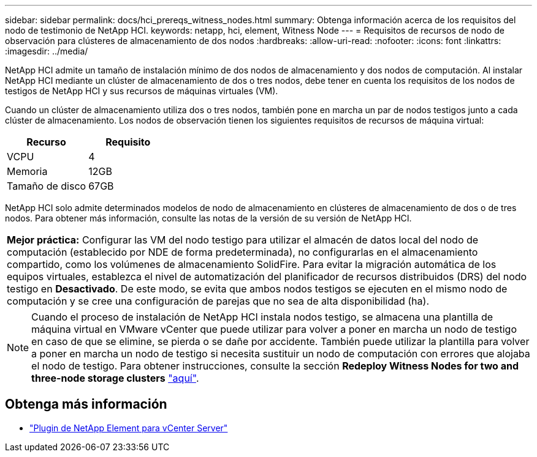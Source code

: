 ---
sidebar: sidebar 
permalink: docs/hci_prereqs_witness_nodes.html 
summary: Obtenga información acerca de los requisitos del nodo de testimonio de NetApp HCI. 
keywords: netapp, hci, element, Witness Node 
---
= Requisitos de recursos de nodo de observación para clústeres de almacenamiento de dos nodos
:hardbreaks:
:allow-uri-read: 
:nofooter: 
:icons: font
:linkattrs: 
:imagesdir: ../media/


[role="lead"]
NetApp HCI admite un tamaño de instalación mínimo de dos nodos de almacenamiento y dos nodos de computación. Al instalar NetApp HCI mediante un clúster de almacenamiento de dos o tres nodos, debe tener en cuenta los requisitos de los nodos de testigos de NetApp HCI y sus recursos de máquinas virtuales (VM).

Cuando un clúster de almacenamiento utiliza dos o tres nodos, también pone en marcha un par de nodos testigos junto a cada clúster de almacenamiento. Los nodos de observación tienen los siguientes requisitos de recursos de máquina virtual:

|===
| Recurso | Requisito 


| VCPU | 4 


| Memoria | 12GB 


| Tamaño de disco | 67GB 
|===
NetApp HCI solo admite determinados modelos de nodo de almacenamiento en clústeres de almacenamiento de dos o de tres nodos. Para obtener más información, consulte las notas de la versión de su versión de NetApp HCI.

|===


 a| 
*Mejor práctica:* Configurar las VM del nodo testigo para utilizar el almacén de datos local del nodo de computación (establecido por NDE de forma predeterminada), no configurarlas en el almacenamiento compartido, como los volúmenes de almacenamiento SolidFire. Para evitar la migración automática de los equipos virtuales, establezca el nivel de automatización del planificador de recursos distribuidos (DRS) del nodo testigo en *Desactivado*. De este modo, se evita que ambos nodos testigos se ejecuten en el mismo nodo de computación y se cree una configuración de parejas que no sea de alta disponibilidad (ha).

|===

NOTE: Cuando el proceso de instalación de NetApp HCI instala nodos testigo, se almacena una plantilla de máquina virtual en VMware vCenter que puede utilizar para volver a poner en marcha un nodo de testigo en caso de que se elimine, se pierda o se dañe por accidente. También puede utilizar la plantilla para volver a poner en marcha un nodo de testigo si necesita sustituir un nodo de computación con errores que alojaba el nodo de testigo. Para obtener instrucciones, consulte la sección *Redeploy Witness Nodes for two and three-node storage clusters* link:task_hci_h410crepl.html["aquí"^].

[discrete]
== Obtenga más información

* https://docs.netapp.com/us-en/vcp/index.html["Plugin de NetApp Element para vCenter Server"^]

